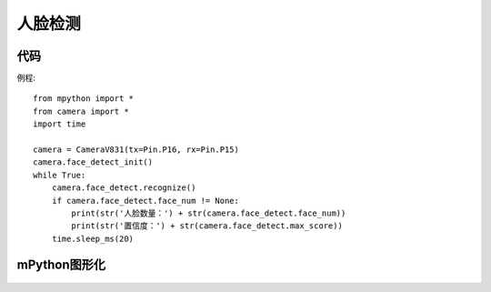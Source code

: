 人脸检测
==============

代码
-----------
例程::

    from mpython import *
    from camera import *
    import time

    camera = CameraV831(tx=Pin.P16, rx=Pin.P15)
    camera.face_detect_init()
    while True:
        camera.face_detect.recognize()
        if camera.face_detect.face_num != None:
            print(str('人脸数量：') + str(camera.face_detect.face_num))
            print(str('置信度：') + str(camera.face_detect.max_score))
        time.sleep_ms(20)



mPython图形化
-----------
.. figure:: /_static/image/example/face_detect/face_detect.png
    :align: center
    :width: 1080